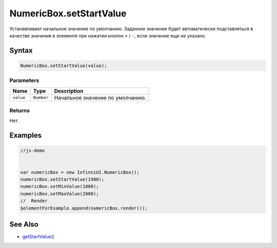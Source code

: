 NumericBox.setStartValue
========================

Устанавливает начальное значение по умолчанию. Заданное значение будет
автоматически подставляться в качестве значения в элементе при нажатии
кнопок ``+`` / ``-``, если значение еще не указано.

Syntax
------

.. code:: js

    NumericBox.setStartValue(value);

Parameters
~~~~~~~~~~

.. list-table::
   :header-rows: 1

   * - Name
     - Type
     - Description
   * - ``value``
     - ``Number``
     - Начальное значение по умолчанию.


Returns
~~~~~~~

Нет.

Examples
--------

.. code:: js

    //js-demo


    var numericBox = new InfinniUI.NumericBox();
    numericBox.setStartValue(1980);
    numericBox.setMinValue(1000);
    numericBox.setMaxValue(2000);
    //  Render
    $elementForExample.append(numericBox.render());

See Also
--------

-  `getStartValue() <NumericBox.getStartValue.html>`__
